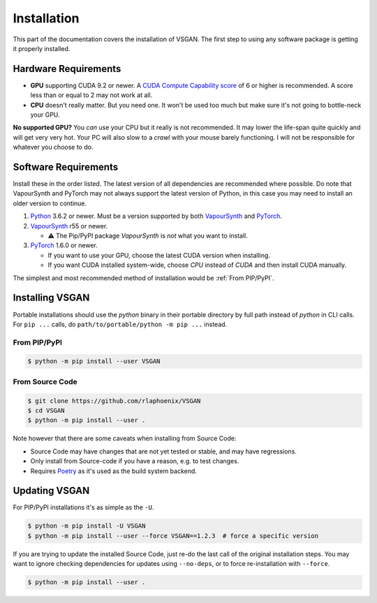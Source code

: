 Installation
============

This part of the documentation covers the installation of VSGAN.
The first step to using any software package is getting it properly installed.

Hardware Requirements
---------------------

* **GPU** supporting CUDA 9.2 or newer. A `CUDA Compute Capability score <https://developer.nvidia.com/cuda-gpus#compute>`_
  of 6 or higher is recommended. A score less than or equal to 2 may not work at all.
* **CPU** doesn't really matter. But you need one. It won't be used too much but make sure it's not going to bottle-neck
  your GPU.

**No supported GPU?** You *can* use your CPU but it really is not recommended. It may lower the life-span quite
quickly and will get very very hot. Your PC will also slow to a *crawl* with your mouse barely functioning. I will
not be responsible for whatever you choose to do.

Software Requirements
---------------------

Install these in the order listed. The latest version of all dependencies are recommended where possible.
Do note that VapourSynth and PyTorch may not always support the latest version of Python, in this case you
may need to install an older version to continue.

.. _Python: https://python.org
.. _VapourSynth: https://vapoursynth.com/doc/installation.html
.. _PyTorch: https://pytorch.org/get-started/locally

1. Python_ 3.6.2 or newer. Must be a version supported by both VapourSynth_ and PyTorch_.
2. VapourSynth_ r55 or newer.

   - ⚠️ The Pip/PyPI package `VapourSynth` is *not* what you want to install.
3. PyTorch_ 1.6.0 or newer.

   - If you want to use your GPU, choose the latest CUDA version when installing.
   - If you want CUDA installed system-wide, choose `CPU` instead of `CUDA` and then
     install CUDA manually. 

The simplest and most recommended method of installation would be :ref:`From PIP/PyPI`.

Installing VSGAN
----------------

Portable installations should use the `python` binary in their portable directory by full path instead of
`python` in CLI calls. For ``pip ...`` calls, do ``path/to/portable/python -m pip ...`` instead.

From PIP/PyPI
^^^^^^^^^^^^^

.. code-block:: shell

    $ python -m pip install --user VSGAN

From Source Code
^^^^^^^^^^^^^^^^

.. code-block:: shell

    $ git clone https://github.com/rlaphoenix/VSGAN
    $ cd VSGAN
    $ python -m pip install --user .

Note however that there are some caveats when installing from Source Code:

- Source Code may have changes that are not yet tested or stable, and may have regressions.
- Only install from Source-code if you have a reason, e.g. to test changes.
- Requires `Poetry <https://python-poetry.org/docs/#installation>`_ as it's used as the build system backend.

Updating VSGAN
--------------

For PIP/PyPI installations it's as simple as the ``-U``.

.. code-block:: shell

    $ python -m pip install -U VSGAN
    $ python -m pip install --user --force VSGAN==1.2.3  # force a specific version

If you are trying to update the installed Source Code, just re-do the last call of
the original installation steps. You may want to ignore checking dependencies for
updates using ``--no-deps``, or to force re-installation with ``--force``.

.. code-block:: shell

    $ python -m pip install --user .

